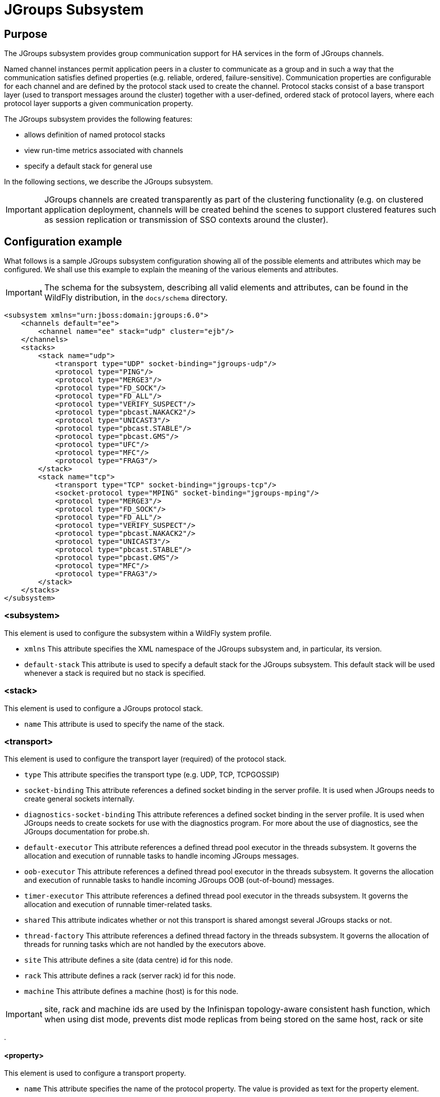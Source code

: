 [[JGroups_Subsystem]]
= JGroups Subsystem

[[jgroups-purpose]]
== Purpose

The JGroups subsystem provides group communication support for HA
services in the form of JGroups channels.

Named channel instances permit application peers in a cluster to
communicate as a group and in such a way that the communication
satisfies defined properties (e.g. reliable, ordered,
failure-sensitive). Communication properties are configurable for each
channel and are defined by the protocol stack used to create the
channel. Protocol stacks consist of a base transport layer (used to
transport messages around the cluster) together with a user-defined,
ordered stack of protocol layers, where each protocol layer supports a
given communication property.

The JGroups subsystem provides the following features:

* allows definition of named protocol stacks
* view run-time metrics associated with channels
* specify a default stack for general use

In the following sections, we describe the JGroups subsystem.

[IMPORTANT]

JGroups channels are created transparently as part of the clustering
functionality (e.g. on clustered application deployment, channels will
be created behind the scenes to support clustered features such as
session replication or transmission of SSO contexts around the cluster).

[[jgroups-configuration-example]]
== Configuration example

What follows is a sample JGroups subsystem configuration showing all of
the possible elements and attributes which may be configured. We shall
use this example to explain the meaning of the various elements and
attributes.

[IMPORTANT]

The schema for the subsystem, describing all valid elements and
attributes, can be found in the WildFly distribution, in the `docs/schema`
directory.

[source,xml,options="nowrap"]
----
<subsystem xmlns="urn:jboss:domain:jgroups:6.0">
    <channels default="ee">
        <channel name="ee" stack="udp" cluster="ejb"/>
    </channels>
    <stacks>
        <stack name="udp">
            <transport type="UDP" socket-binding="jgroups-udp"/>
            <protocol type="PING"/>
            <protocol type="MERGE3"/>
            <protocol type="FD_SOCK"/>
            <protocol type="FD_ALL"/>
            <protocol type="VERIFY_SUSPECT"/>
            <protocol type="pbcast.NAKACK2"/>
            <protocol type="UNICAST3"/>
            <protocol type="pbcast.STABLE"/>
            <protocol type="pbcast.GMS"/>
            <protocol type="UFC"/>
            <protocol type="MFC"/>
            <protocol type="FRAG3"/>
        </stack>
        <stack name="tcp">
            <transport type="TCP" socket-binding="jgroups-tcp"/>
            <socket-protocol type="MPING" socket-binding="jgroups-mping"/>
            <protocol type="MERGE3"/>
            <protocol type="FD_SOCK"/>
            <protocol type="FD_ALL"/>
            <protocol type="VERIFY_SUSPECT"/>
            <protocol type="pbcast.NAKACK2"/>
            <protocol type="UNICAST3"/>
            <protocol type="pbcast.STABLE"/>
            <protocol type="pbcast.GMS"/>
            <protocol type="MFC"/>
            <protocol type="FRAG3"/>
        </stack>
    </stacks>
</subsystem>
----

[[subsystem]]
=== <subsystem>

This element is used to configure the subsystem within a WildFly system
profile.

* `xmlns` This attribute specifies the XML namespace of the JGroups
subsystem and, in particular, its version.

* `default-stack` This attribute is used to specify a default stack for
the JGroups subsystem. This default stack will be used whenever a stack
is required but no stack is specified.

[[stack]]
=== <stack>

This element is used to configure a JGroups protocol stack.

* `name` This attribute is used to specify the name of the stack.

[[jgroups-transport]]
=== <transport>

This element is used to configure the transport layer (required) of the
protocol stack.

* `type` This attribute specifies the transport type (e.g. UDP, TCP,
TCPGOSSIP)
* `socket-binding` This attribute references a defined socket binding in
the server profile. It is used when JGroups needs to create general
sockets internally.
* `diagnostics-socket-binding` This attribute references a defined
socket binding in the server profile. It is used when JGroups needs to
create sockets for use with the diagnostics program. For more about the
use of diagnostics, see the JGroups documentation for probe.sh.
* `default-executor` This attribute references a defined thread pool
executor in the threads subsystem. It governs the allocation and
execution of runnable tasks to handle incoming JGroups messages.
* `oob-executor` This attribute references a defined thread pool
executor in the threads subsystem. It governs the allocation and
execution of runnable tasks to handle incoming JGroups OOB
(out-of-bound) messages.
* `timer-executor` This attribute references a defined thread pool
executor in the threads subsystem. It governs the allocation and
execution of runnable timer-related tasks.
* `shared` This attribute indicates whether or not this transport is
shared amongst several JGroups stacks or not.
* `thread-factory` This attribute references a defined thread factory in
the threads subsystem. It governs the allocation of threads for running
tasks which are not handled by the executors above.
* `site` This attribute defines a site (data centre) id for this node.
* `rack` This attribute defines a rack (server rack) id for this node.
* `machine` This attribute defines a machine (host) is for this node.

[IMPORTANT]

site, rack and machine ids are used by the Infinispan topology-aware
consistent hash function, which when using dist mode, prevents dist mode
replicas from being stored on the same host, rack or site

.

[[property]]
==== <property>

This element is used to configure a transport property.

* `name` This attribute specifies the name of the protocol property. The
value is provided as text for the property element.

[[protocol]]
=== <protocol>

This element is used to configure a (non-transport) protocol layer in
the JGroups stack. Protocol layers are ordered within the stack.

* `type` This attribute specifies the name of the JGroups protocol
implementation (e.g. `MPING`, `pbcast.GMS`), with the package prefix
org.jgroups.protocols removed.
* `socket-binding` This attribute references a defined socket binding in
the server profile. It is used when JGroups needs to create general
sockets internally for this protocol instance.

[[relay]]
=== <relay>

This element is used to configure the RELAY protocol for a JGroups
stack. RELAY is a protocol which provides cross-site replication between
defined sites (data centres). In the RELAY protocol, defined sites
specify the names of remote sites (backup sites) to which their data
should be backed up. Channels are defined between sites to permit the
RELAY protocol to transport the data from the current site to a backup
site.

* `site` This attribute specifies the name of the current site. Site
names can be referenced elsewhere (e.g. in the JGroups remote-site
configuration elements, as well as backup configuration elements in the
Infinispan subsystem)

[[remote-site]]
==== <remote-site>

This element is used to configure a remote site for the RELAY protocol.

* `name` This attribute specifies the name of the remote site to which
this configuration applies.
* `stack` This attribute specifies a JGroups protocol stack to use for
communication between this site and the remote site.
* `cluster` This attribute specifies the name of the JGroups channel to
use for communication between this site and the remote site.

[[jgroups-protocols]]
== Protocols

For documentation for all available JGroups protocols, please refer to http://www.jgroups.org/manual4/index.html[JGroups documentation].
This section documents protocols for which a tight integration with the application server is available or required.

[[ssl-key-exchange]]
=== SSL_KEY_EXCHANGE

To configure the `SSL_KEY_EXCHANGE` protocol the following attributes are required:

* `client-ssl-context` referencing an Elytron-provided SSLContext to be used as client in key exchange mechanism.
* `server-ssl-context` referencing an Elytron-provided SSLContext to be used as server in key exchange mechanism.
* `socket-binding` referencing a socket biding to be used for server SSL socket. The socket binding needs to be configured with a fixed port.

The protocol is automatically configured with a `port-range` of 0.

The following is an example CLI script to reconfigure the server to use the protocol:

[source,options="nowrap"]
----
/subsystem=elytron/key-store=jgroups:add(relative-to="jboss.server.config.dir",path="application.keystore",required=true,type=JKS,credential-reference={clear-text=password})
/subsystem=elytron/key-manager=jgroups:add(algorithm=SunX509,key-store=jgroups,credential-reference={clear-text=password})
/subsystem=elytron/trust-manager=jgroups:add(algorithm=SunX509,key-store=jgroups)
/subsystem=elytron/client-ssl-context=jgroups-client:add(key-manager=jgroups,trust-manager=jgroups)
/subsystem=elytron/server-ssl-context=jgroups-server:add(key-manager=jgroups,trust-manager=jgroups)
/subsystem=jgroups/stack=tcp/protocol=ASYM_ENCRYPT:add(add-index=5)
/subsystem=jgroups/stack=tcp/protocol=org.jgroups.protocols.ASYM_ENCRYPT:map-put(name=properties,key=use_external_key_exchange,value=true)
/socket-binding-group=standard-sockets/socket-binding=jgroups-ssl-key-exchange:add(interface=private,port=2157,fixed-port=true)
/subsystem=jgroups/stack=tcp/protocol=SSL_KEY_EXCHANGE:add(add-index=5,client-ssl-context=jgroups-client,server-ssl-context=jgroups-server,socket-binding=jgroups-ssl-key-exchange)
----


[[jgroups-use-cases]]
== Use Cases

In many cases, channels will be configured via XML as in the example
above, so that the channels will be available upon server startup.
However, channels may also be added, removed or have their
configurations changed in a running server by making use of the WildFly
management API command-line interface (CLI). In this section, we present
some key use cases for the JGroups management API.

The key use cases covered are:

* adding a stack
* adding a protocol to an existing stack
* adding a property to a protocol

[IMPORTANT]

The WildFly management API command-line interface (CLI) itself can be
used to provide extensive information on the attributes and commands
available in the JGroups subsystem interface used in these examples.

[[add-a-stack]]
=== Add a stack

[source,options="nowrap"]
----
/subsystem=jgroups/stack=mystack:add(transport={}, protocols={})
----

[[add-a-protocol-to-a-stack]]
=== Add a protocol to a stack

[source,options="nowrap"]
----
/subsystem=jgroups/stack=mystack/transport=TRANSPORT:add(type=<type>, socket-binding=<socketbinding>)
----

[source,options="nowrap"]
----
/subsystem=jgroups/stack=mystack:add-protocol(type=<type>, socket-binding=<socketbinding>)
----

[[add-a-property-to-a-protocol]]
=== Add a property to a protocol

[source,options="nowrap"]
----
/subsystem=jgroups/stack=mystack/transport=TRANSPORT/property=<property>:add(value=<value>)
----
